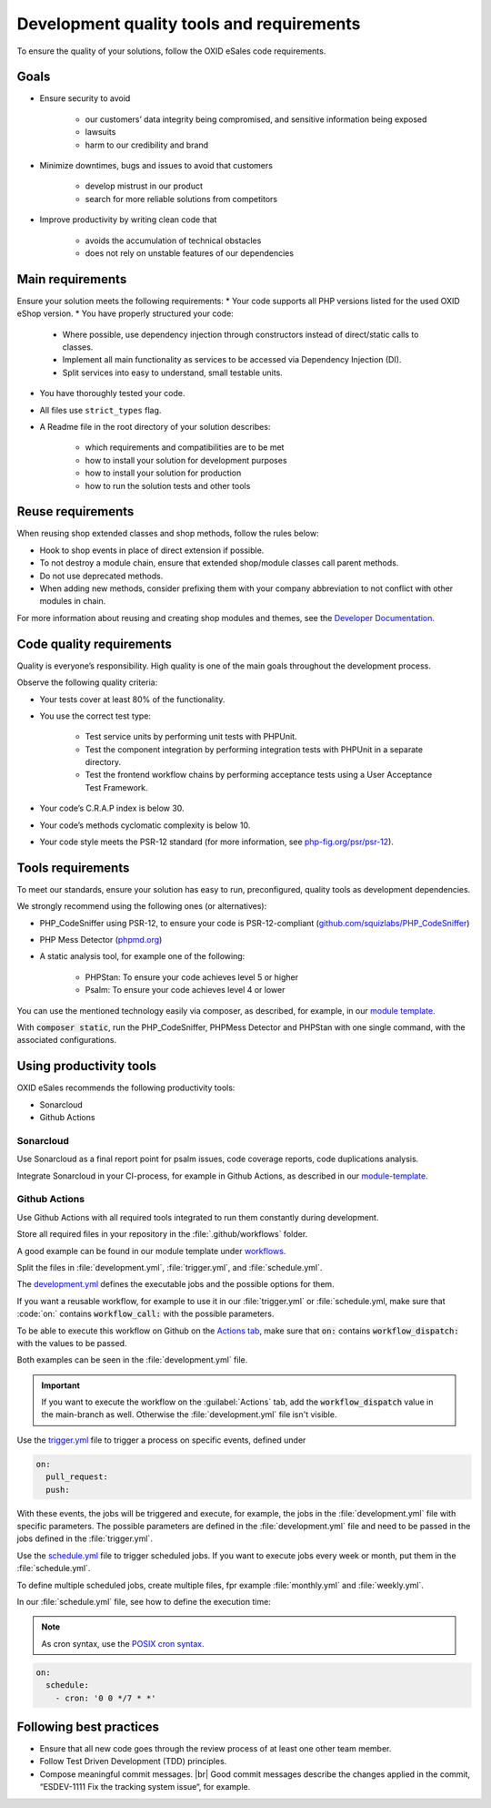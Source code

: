 Development quality tools and requirements
==========================================

To ensure the quality of your solutions, follow the OXID eSales code requirements.

Goals
-----

* Ensure security to avoid

    * our customers’ data integrity being compromised, and sensitive information being exposed
    * lawsuits
    * harm to our credibility and brand
* Minimize downtimes, bugs and issues to avoid that customers

    * develop mistrust in our product
    * search for more reliable solutions from competitors
* Improve productivity by writing clean code that

    * avoids the accumulation of technical obstacles
    * does not rely on unstable features of our dependencies

Main requirements
-----------------

Ensure your solution meets the following requirements:
* Your code supports all PHP versions listed for the used OXID eShop version.
* You have properly structured your code:

    * Where possible, use dependency injection through constructors instead of direct/static calls to classes.
    * Implement all main functionality as services to be accessed via Dependency Injection (DI).
    * Split services into easy to understand, small testable units.

* You have thoroughly tested your code.
* All files use ``strict_types`` flag.
* A Readme file in the root directory of your solution describes:

    * which requirements and compatibilities are to be met
    * how to install your solution for development purposes
    * how to install your solution for production
    * how to run the solution tests and other tools

Reuse requirements
------------------

When reusing shop extended classes and shop methods, follow the rules below:

* Hook to shop events in place of direct extension if possible.
* To not destroy a module chain, ensure that extended shop/module classes call parent methods.
* Do not use deprecated methods.
* When adding new methods, consider prefixing them with your company abbreviation to not conflict with other modules in chain.

For more information about reusing and creating shop modules and themes, see the `Developer Documentation <https://docs.oxid-esales.com/developer/en/latest/development/modules_components_themes/index.html>`_.


Code quality requirements
-------------------------

Quality is everyone’s responsibility. High quality is one of the main goals throughout the development process.

Observe the following quality criteria:

* Your tests cover at least 80% of the functionality.
* You use the correct test type:

    * Test service units by performing unit tests with PHPUnit.
    * Test the component integration by performing integration tests with PHPUnit in a separate directory.
    * Test the frontend workflow chains by performing acceptance tests using a User Acceptance Test Framework.
* Your code’s C.R.A.P index is below 30.
* Your code’s methods cyclomatic complexity is below 10.
* Your code style meets the PSR-12 standard (for more information, see `php-fig.org/psr/psr-12 <https://www.php-fig.org/psr/psr-12/>`_).

Tools requirements
------------------

To meet our standards, ensure your solution has easy to run, preconfigured, quality tools as development dependencies.

We strongly recommend using the following ones (or alternatives):

* PHP_CodeSniffer using PSR-12, to ensure your code is PSR-12-compliant (`github.com/squizlabs/PHP_CodeSniffer <https://github.com/squizlabs/PHP_CodeSniffer>`_)
* PHP Mess Detector (`phpmd.org <https://phpmd.org/>`_)
* A static analysis tool, for example one of the following:

    * PHPStan: To ensure your code achieves level 5 or higher
    * Psalm: To ensure your code achieves level 4 or lower

You can use the mentioned technology easily via composer, as described, for example, in our `module template <https://github.com/OXID-eSales/module-template/blob/3f9b27d99bfb327521db8282bba92631ea103deb/composer.json#L45>`_.

With :code:`composer static`, run the PHP_CodeSniffer, PHPMess Detector and PHPStan with one single command, with the associated configurations.

Using productivity tools
------------------------

OXID eSales recommends the following productivity tools:

* Sonarcloud
* Github Actions

Sonarcloud
^^^^^^^^^^

Use Sonarcloud as a final report point for psalm issues, code coverage reports, code duplications analysis.

Integrate Sonarcloud in your CI-process, for example in Github Actions, as described in our `module-template <https://github.com/OXID-eSales/module-template/blob/3f9b27d99bfb327521db8282bba92631ea103deb/.github/workflows/development.yml#L493>`_.

Github Actions
^^^^^^^^^^^^^^

Use Github Actions with all required tools integrated to run them constantly during development.

Store all required files in your repository in the :file:`.github/workflows` folder.

A good example can be found in our module template under `workflows <https://github.com/OXID-eSales/module-template/tree/b-7.0.x/.github/workflows>`_.

Split the files in :file:`development.yml`, :file:`trigger.yml`, and :file:`schedule.yml`.

The `development.yml <https://github.com/OXID-eSales/module-template/blob/b-7.0.x/.github/workflows/development.yml>`_ defines the executable jobs and the possible options for them.

If you want a reusable workflow, for example to use it in our :file:`trigger.yml` or :file:`schedule.yml, make sure that :code:`on:` contains :code:`workflow_call:` with the possible parameters.

To be able to execute this workflow on Github on the `Actions tab <https://github.com/OXID-eSales/module-template/actions/workflows/development.yml>`_, make sure that :code:`on:` contains :code:`workflow_dispatch:` with the values to be passed.

Both examples can be seen in the :file:`development.yml` file.

.. important::
    If you want to execute the workflow on the :guilabel:`Actions` tab, add the :code:`workflow_dispatch` value in the main-branch as well. Otherwise the :file:`development.yml` file isn't visible.


Use the `trigger.yml <https://github.com/OXID-eSales/module-template/blob/b-7.0.x/.github/workflows/trigger.yml>`_ file to trigger a process on specific events, defined under

.. code:: yaml

    on:
      pull_request:
      push:

With these events, the jobs will be triggered and execute, for example, the jobs in the :file:`development.yml` file with specific parameters. The possible parameters are defined in the :file:`development.yml` file and need to be passed in the jobs defined in the :file:`trigger.yml`.

Use the `schedule.yml <https://github.com/OXID-eSales/module-template/blob/b-7.0.x/.github/workflows/schedule.yml>`_ file to trigger scheduled jobs. If you want to execute jobs every week or month, put them in the :file:`schedule.yml`.

To define multiple scheduled jobs, create multiple files, fpr example :file:`monthly.yml` and :file:`weekly.yml`.

In our :file:`schedule.yml` file, see how to define the execution time:

.. note::
    As cron syntax, use the `POSIX cron syntax <https://pubs.opengroup.org/onlinepubs/9699919799/utilities/crontab.html#tag_20_25_07>`_.

.. code:: yaml

    on:
      schedule:
        - cron: '0 0 */7 * *'


Following best practices
------------------------

* Ensure that all new code goes through the review process of at least one other team member.
* Follow Test Driven Development (TDD) principles.
* Compose meaningful commit messages.
  |br|
  Good commit messages describe the changes applied in the commit, “ESDEV-1111 Fix the tracking system issue“, for example.
